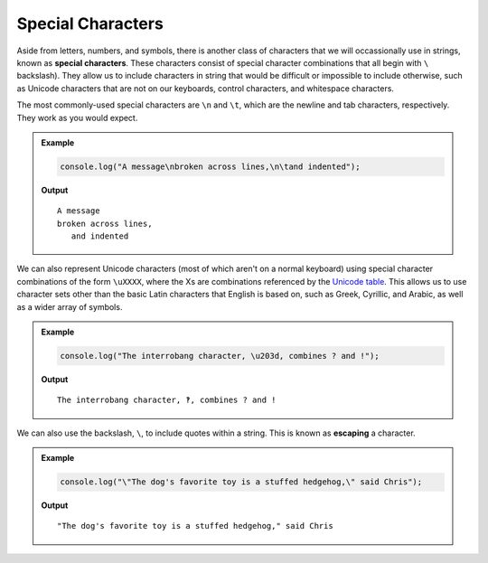 Special Characters
==================

.. index::
   single: character; special
   single: newline
   single: tab

Aside from letters, numbers, and symbols, there is another class of characters that we will occassionally use in strings, known as **special characters**. These characters consist of special character combinations that all begin with ``\`` backslash). They allow us to include characters in string that would be difficult or impossible to include otherwise, such as Unicode characters that are not on our keyboards, control characters, and whitespace characters.

The most commonly-used special characters are ``\n`` and ``\t``, which are the newline and tab characters, respectively. They work as you would expect.

.. admonition:: Example

   .. sourcecode:: js
   
      console.log("A message\nbroken across lines,\n\tand indented");

   **Output**
   
   ::

      A message
      broken across lines,
         and indented

.. index:: unicode

We can also represent Unicode characters (most of which aren't on a normal keyboard) using special character combinations of the form ``\uXXXX``, where the Xs are combinations referenced by the `Unicode table <https://unicode-table.com/en/>`_. This allows us to use character sets other than the basic Latin characters that English is based on, such as Greek, Cyrillic, and Arabic, as well as a wider array of symbols.

.. admonition:: Example

   .. sourcecode:: js
   
      console.log("The interrobang character, \u203d, combines ? and !");
   
   **Output**

   ::

      The interrobang character, ‽, combines ? and !

.. index::
   single: character; escaping
   see: escaping; character escaping

We can also use the backslash, ``\``, to include quotes within a string. This is known as **escaping** a character.

.. admonition:: Example

   .. sourcecode:: js
   
      console.log("\"The dog's favorite toy is a stuffed hedgehog,\" said Chris");

   **Output**

   ::

      "The dog's favorite toy is a stuffed hedgehog," said Chris
